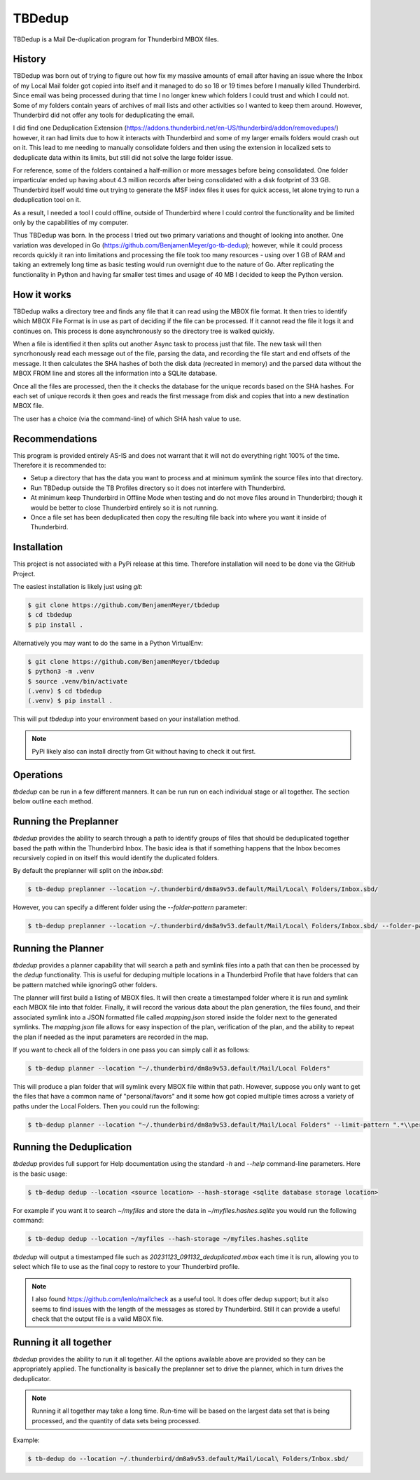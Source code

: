 TBDedup
=======

TBDedup is a Mail De-duplication program for Thunderbird MBOX files.

History
-------

TBDedup was born out of trying to figure out how fix my massive amounts of email after
having an issue where the Inbox of my Local Mail folder got copied into itself and it
managed to do so 18 or 19 times before I manually killed Thunderbird. Since email
was being processed during that time I no longer knew which folders I could trust
and which I could not. Some of my folders contain years of archives of mail lists and
other activities so I wanted to keep them around. However, Thunderbird did not offer
any tools for deduplicating the email.

I did find one Deduplication Extension (https://addons.thunderbird.net/en-US/thunderbird/addon/removedupes/)
however, it ran had limits due to how it interacts with Thunderbird and some of my
larger emails folders would crash out on it. This lead to me needing to manually consolidate
folders and then using the extension in localized sets to deduplicate data within its
limits, but still did not solve the large folder issue.

For reference, some of the folders contained a half-million or more messages before
being consolidated. One folder imparticular ended up having about 4.3 million records
after being consolidated with a disk footprint of 33 GB. Thunderbird itself would time
out trying to generate the MSF index files it uses for quick access, let alone trying to
run a deduplication tool on it.

As a result, I needed a tool I could offline, outside of Thunderbird where I could control
the functionality and be limited only by the capabilities of my computer.

Thus TBDedup was born. In the process I tried out two primary variations and thought of
looking into another. One variation was developed in Go (https://github.com/BenjamenMeyer/go-tb-dedup);
however, while it could process records quickly it ran into limitations and processing the file
took too many resources - using over 1 GB of RAM and taking an extremely long time as basic
testing would run overnight due to the nature of Go. After replicating the functionality in Python
and having far smaller test times and usage of 40 MB I decided to keep the Python version.

How it works
------------

TBDedup walks a directory tree and finds any file that it can read using the MBOX file format.
It then tries to identify which MBOX File Format is in use as part of deciding if the file
can be processed. If it cannot read the file it logs it and continues on. This process is done
asynchronously so the directory tree is walked quickly.

When a file is identified it then splits out another Async task to process just that file.
The new task will then syncrhonously read each message out of the file, parsing the data,
and recording the file start and end offsets of the message. It then calculates the SHA hashes
of both the disk data (recreated in memory) and the parsed data without the MBOX FROM line
and stores all the information into a SQLite database.

Once all the files are processed, then the it checks the database for the unique records based
on the SHA hashes. For each set of unique records it then goes and reads the first message
from disk and copies that into a new destination MBOX file.

The user has a choice (via the command-line) of which SHA hash value to use.

Recommendations
---------------

This program is provided entirely AS-IS and does not warrant that it will not do everything
right 100% of the time. Therefore it is recommended to:

- Setup a directory that has the data you want to process and at minimum symlink the source
  files into that directory.
- Run TBDedup outside the TB Profiles directory so it does not interfere with Thunderbird.
- At minimum keep Thunderbird in Offline Mode when testing and do not move files around in
  Thunderbird; though it would be better to close Thunderbird entirely so it is not running.
- Once a file set has been deduplicated then copy the resulting file back into where you
  want it inside of Thunderbird.

Installation
------------

This project is not associated with a PyPi release at this time. Therefore installation
will need to be done via the GitHub Project.

The easiest installation is likely just using `git`:

.. code-block:: shell

    $ git clone https://github.com/BenjamenMeyer/tbdedup
    $ cd tbdedup
    $ pip install .

Alternatively you may want to do the same in a Python VirtualEnv:

.. code-block:: shell

    $ git clone https://github.com/BenjamenMeyer/tbdedup
    $ python3 -m .venv
    $ source .venv/bin/activate
    (.venv) $ cd tbdedup
    (.venv) $ pip install .

This will put `tbdedup` into your environment based on your installation method.

.. note:: PyPi likely also can install directly from Git without having to check it out first.

Operations
----------

`tbdedup` can be run in a few different manners. It can be run run on each individual stage
or all together. The section below outline each method.

Running the Preplanner
----------------------

`tbdedup` provides the ability to search through a path to identify groups of files that should
be deduplicated together based the path within the Thunderbird Inbox. The basic idea is that
if something happens that the Inbox becomes recursively copied in on itself this would
identify the duplicated folders.

By default the preplanner will split on the `Inbox.sbd`:

.. code-block:: shell

    $ tb-dedup preplanner --location ~/.thunderbird/dm8a9v53.default/Mail/Local\ Folders/Inbox.sbd/

However, you can specify a different folder using the `--folder-pattern` parameter:

.. code-block:: shell

    $ tb-dedup preplanner --location ~/.thunderbird/dm8a9v53.default/Mail/Local\ Folders/Inbox.sbd/ --folder-pattern "Dedup/"

Running the Planner
-------------------

`tbdedup` provides a planner capability that will search a path and symlink files into a path
that can then be processed by the `dedup` functionality. This is useful for deduping multiple
locations in a Thunderbird Profile that have folders that can be pattern matched while ignoringG
other folders.

The planner will first build a listing of MBOX files. It will then create a timestamped folder
where it is run and symlink each MBOX file into that folder. Finally, it will record the
various data about the plan generation, the files found, and their associated symlink into
a JSON formatted file called `mapping.json` stored inside the folder next to the generated
symlinks. The `mapping.json` file allows for easy inspection of the plan, verification of
the plan, and the ability to repeat the plan if needed as the input parameters are recorded
in the map.

If you want to check all of the folders in one pass you can simply call it as follows:

.. code-block:: shell

    $ tb-dedup planner --location "~/.thunderbird/dm8a9v53.default/Mail/Local Folders"

This will produce a plan folder that will symlink every MBOX file within that path.
However, suppose you only want to get the files that have a common name of "personal/favors"
and it some how got copied multiple times across a variety of paths under the Local Folders.
Then you could run the following:

.. code-block:: shell

    $ tb-dedup planner --location "~/.thunderbird/dm8a9v53.default/Mail/Local Folders" --limit-pattern ".*\\personal\/favors$"


Running the Deduplication
-------------------------

`tbdedup` provides full support for Help documentation using the standard `-h` and `--help`
command-line parameters. Here is the basic usage:

.. code-block:: shell

    $ tb-dedup dedup --location <source location> --hash-storage <sqlite database storage location>

For example if you want it to search `~/myfiles` and store the data in `~/myfiles.hashes.sqlite`
you would run the following command:

.. code-block:: shell

    $ tb-dedup dedup --location ~/myfiles --hash-storage ~/myfiles.hashes.sqlite

`tbdedup` will output a timestamped file such as `20231123_091132_deduplicated.mbox` each time
it is run, allowing you to select which file to use as the final copy to restore to your
Thunderbird profile.

.. note:: I also found https://github.com/lenlo/mailcheck as a useful tool. It does offer dedup
   support; but it also seems to find issues with the length of the messages as stored by
   Thunderbird. Still it can provide a useful check that the output file is a valid MBOX file.

Running it all together
-----------------------

`tbdedup` provides the ability to run it all together. All the options available above are provided so they
can be appropriately applied. The functionality is basically the preplanner set to drive the planner,
which in turn drives the deduplicator.

.. note:: Running it all together may take a long time. Run-time will be based on the largest
   data set that is being processed, and the quantity of data sets being processed.

Example: 

.. code-block:: shell

    $ tb-dedup do --location ~/.thunderbird/dm8a9v53.default/Mail/Local\ Folders/Inbox.sbd/
